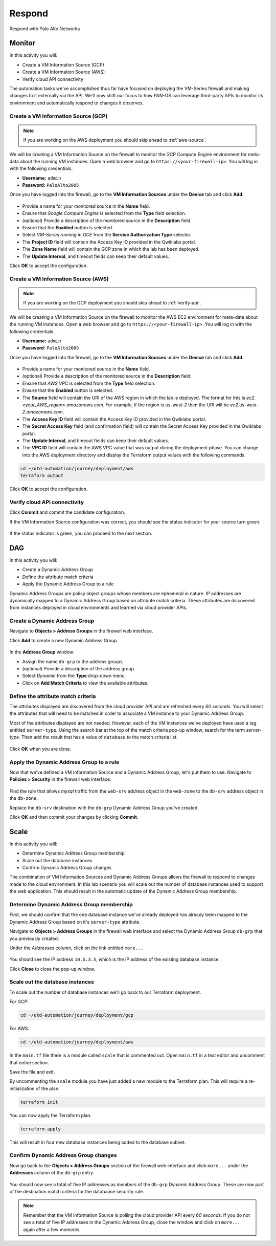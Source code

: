 #######
Respond
#######

Respond with Palo Alto Networks

*******
Monitor
*******

In this activity you will:

- Create a VM Information Source (GCP)
- Create a VM Information Source (AWS)
- Verify cloud API connectivity


The automation tasks we've accomplished thus far have focused on deploying the VM-Series firewall and making changes to it externally via the API.  We'll now shift our focus to how PAN-OS can leverage third-party APIs to monitor its environment and automatically respond to changes it observes.


Create a VM Information Source (GCP)
====================================
.. note:: If you are working on the AWS deployment you should skip ahead to :ref:`aws-source`.

We will be creating a VM Information Source on the firewall to monitor the GCP Compute Engine environment for meta-data about the running VM instances.  Open a web browser and go to ``https://<your-firewall-ip>``.  You will log in with the following credentials.

- **Username:** ``admin``
- **Password:** ``PaloAlto2005``

Once you have logged into the firewall, go to the **VM Information Sources** under the **Device** tab and click **Add**.

.. figure:: img/monitor-add-source-gcp.png
   :align: center

- Provide a name for your monitored source in the **Name** field.

- Ensure that *Google Compute Engine* is selected from the **Type** field selection.

- (optional) Provide a description of the monitored source in the **Description** field.

- Ensure that the **Enabled** button is selected.

- Select *VM-Series running in GCE* from the **Service Authorization Type** selector.

- The **Project ID** field will contain the Access Key ID provided in the Qwiklabs portal.

- The **Zone Name** field will contain the GCP zone in which the lab has been deployed.


- The **Update Interval**, and timeout fields can keep their default values.

Click **OK** to accept the configuration.


.. _aws-source:

Create a VM Information Source (AWS)
====================================
.. note:: If you are working on the GCP deployment you should skip ahead to :ref:`verify-api`.

We will be creating a VM Information Source on the firewall to monitor the AWS EC2 environment for meta-data about the running VM instances.  Open a web browser and go to ``https://<your-firewall-ip>``.  You will log in with the following credentials.

- **Username:** ``admin``
- **Password:** ``PaloAlto2005``

Once you have logged into the firewall, go to the **VM Information Sources** under the **Device** tab and click **Add**.

.. figure:: img/monitor-add-source-aws.png
   :align: center

- Provide a name for your monitored source in the **Name** field.

- (optional) Provide a description of the monitored source in the **Description** field.

- Ensure that *AWS VPC* is selected from the **Type** field selection.

- Ensure that the **Enabled** button is selected.

- The **Source** field will contain the URI of the AWS region in which the lab is deployed.  The format for this is *ec2.<your_AWS_region>.amazonaws.com*. For example, if the region is *us-west-2* then the URI will be *ec2.us-west-2.amazonaws.com*.

- The **Access Key ID** field will contain the Access Key ID provided in the Qwiklabs portal.

- The **Secret Access Key** field (and confirmation field) will contain the Secret Access Key provided in the Qwiklabs portal.

- The **Update Interval**, and timeout fields can keep their default values.

- The **VPC ID** field will contain the AWS VPC value that was output during the deployment phase.  You can change into the AWS deployment directory and display the Terraform output values with the following commands.

.. code-block:: console

    cd ~/utd-automation/journey/deployment/aws
    terraform output

Click **OK** to accept the configuration.


.. _verify-api:

Verify cloud API connectivity
=============================
Click **Commit** and commit the candidate configuration.

If the VM Information Source configuration was correct, you should see the status indicator for your source turn green.

.. figure:: img/monitor-working.png
   :align: center

    blah

If the status indicator is green, you can proceed to the next section.


***
DAG
***

In this activity you will:

- Create a Dynamic Address Group
- Define the attribute match criteria
- Apply the Dynamic Address Group to a rule

Dynamic Address Groups are policy object groups whose members are ephemeral in nature.  IP addresses are dynamically mapped to a Dynamic Address Group based on attribute match criteria.  These attributes are discovered from instances deployed in cloud environments and learned via cloud provider APIs.


Create a Dynamic Address Group
==============================
Navigate to **Objects > Address Groups** in the firewall web interface.

Click **Add** to create a new Dynamic Address Group.

.. figure:: img/dag-new_dag.png
   :align: center

In the **Address Group** window:

- Assign the name ``db-grp`` to the address groups.
- (optional) Provide a description of the address group.
- Select *Dynamic* from the **Type** drop-down menu.
- Click on **Add Match Criteria** to view the available attributes.

Define the attribute match criteria
===================================
The attributes displayed are discovered from the cloud provider API and are refreshed every *60 seconds*.  You will select the attributes that will need to be matched in order to associate a VM instance to your Dynamic Address Group.

Most of the attributes displayed are not needed.  However, each of the VM instances we've deployed have used a tag entitled ``server-type``.  Using the search bar at the top of the match criteria pop-up window, search for the term `server-type`.  Then add the result that has a value of ``database`` to the match criteria list.

.. figure:: img/dag-dag_match.png
   :align: center

Click **OK** when you are done.


Apply the Dynamic Address Group to a rule
================================================
Now that we've defined a VM Information Source and a Dynamic Address Group, let's put them to use.  Navigate to **Policies > Security** in the firewall web interface.

.. figure:: img/dag-new_rules.png
   :align: center

Find the rule that allows *mysql* traffic from the ``web-srv`` address object in the ``web-zone`` to the ``db-srv`` address object in the ``db-zone``.

Replace the ``db-srv`` destination with the ``db-grp`` Dynamic Address Group you've created.

Click **OK** and then commit your changes by clicking **Commit**.


*****
Scale
*****

In this activity you will:

- Determine Dynamic Address Group membership
- Scale out the database instances
- Confirm Dynamic Address Group changes

The combination of VM Information Sources and Dynamic Address Groups allows the firewall to respond to changes made to the cloud environment.  In this lab scenario you will scale out the number of database instances used to support the web application.  This should result in the automatic update of the Dynamic Address Group membership.


Determine Dynamic Address Group membership
==========================================
First, we should confirm that the one database instance we've already deployed has already been mapped to the Dynamic Address Group based on it's ``server-type`` attribute.

Navigate to **Objects > Address Groups** in the firewall web interface and select the Dynamic Address Group ``db-grp`` that you previously created.

Under the *Addresses* column, click on the link entitled ``more...``

.. figure:: img/scale-before.png
   :align: center

You should see the IP address ``10.5.3.5``, which is the IP address of the existing database instance.

Click **Close** to close the pop-up window.


Scale out the database instances
================================
To scale out the number of database instances we'll go back to our Terraform deployment.

For GCP:

.. code-block:: console

    cd ~/utd-automation/journey/deployment/gcp

For AWS:

.. code-block:: console

    cd ~/utd-automation/journey/deployment/aws

In the ``main.tf`` file there is a module called ``scale`` that is commented out.  Open ``main.tf`` in a text editor and uncomment that entire section.  

Save the file and exit.

By uncommenting the ``scale`` module you have just added a new module to the Terraform plan.  This will require a re-initialization of the plan.

.. code-block:: console

    terraform init

You can now apply the Terraform plan.

.. code-block:: console

    terraform apply

This will result in four new database instances being added to the database subnet.


Confirm Dynamic Address Group changes
=====================================
Now go back to the **Objects > Address Groups** section of the firewall web interface and click ``more...`` under the **Addresses** column of the ``db-grp`` entry.

.. figure:: img/scale-after.png
   :align: center

You should now see a total of five IP addresses as members of the ``db-grp`` Dynamic Address Group.  These are now part of the destination match criteria for the databaase security rule.

.. note:: Remember that the VM Information Source is polling the cloud provider API every *60 seconds*.  If you do not see a total of five IP addresses in the Dynamic Address Group, close the window and click on ``more...`` again after a few moments.


